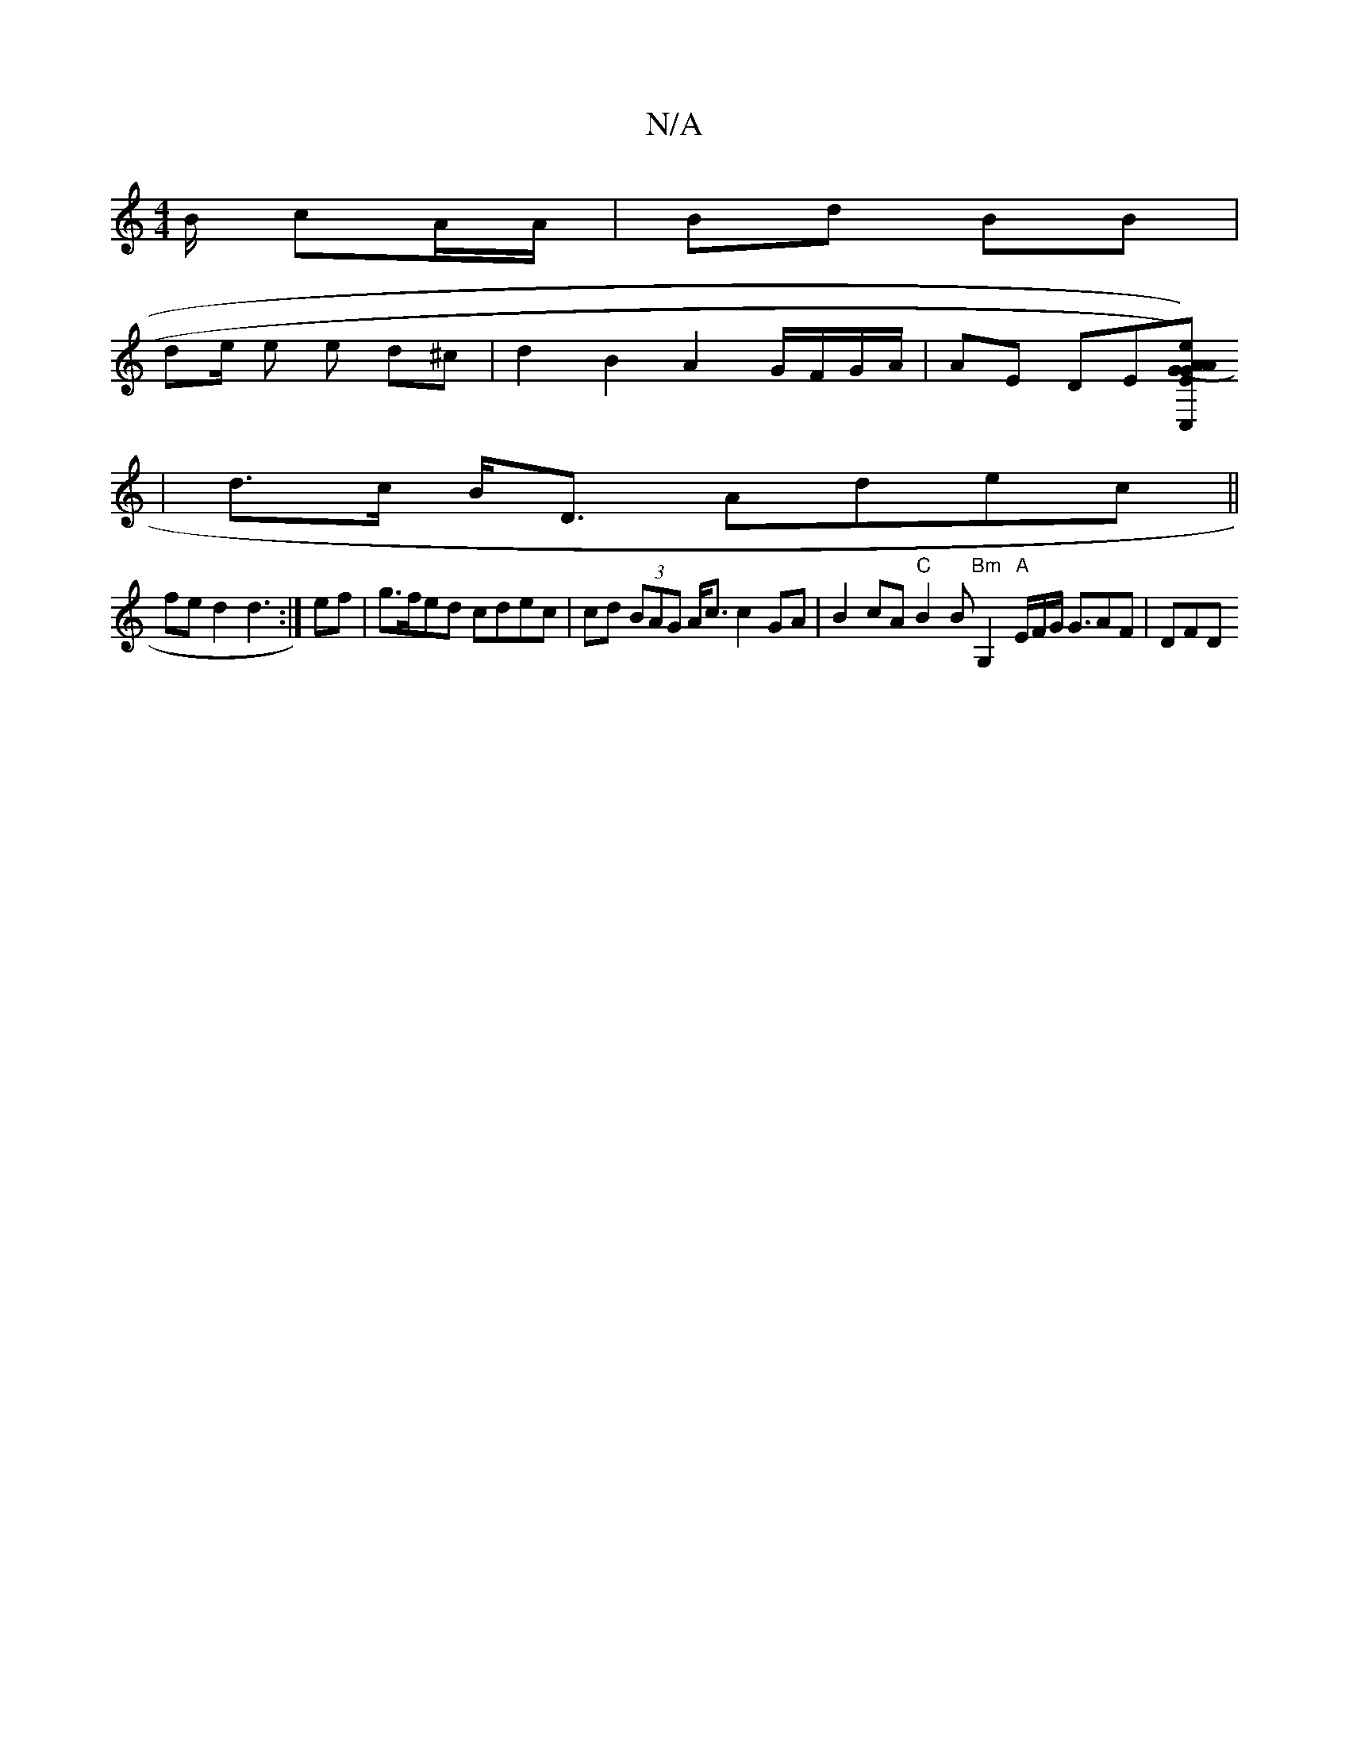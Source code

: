 X:1
T:N/A
M:4/4
R:N/A
K:Cmajor
B/ cA/A/ | Bd BB |
de/2 e e d^c | d2 B2 A2 G/F/G/A/ | AE DE[C,G)|(A>e) A>G E>A (3AFF G2 A>B |
|d>c B<D Adec||
fe d2 d3:|ef|g>fed cdec|cd (3BAG A<^=c c2 GA | B2cA "C"B2 B"Bm"G,2 "A" E/2F/G/ G3/2AF|DFD 